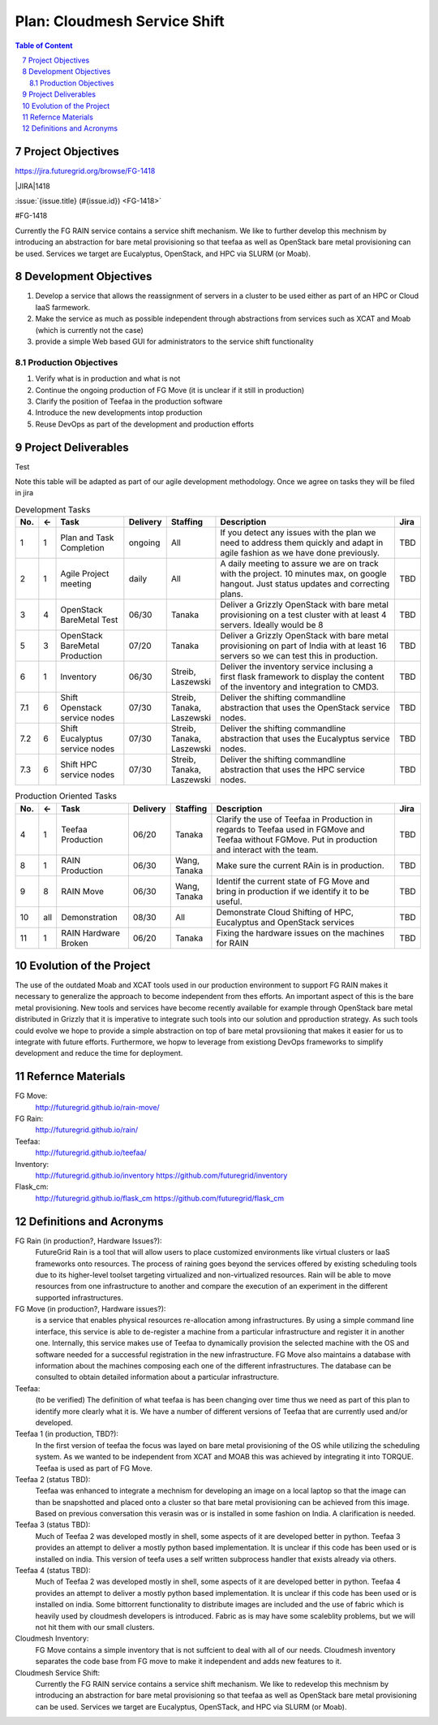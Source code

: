 .. sectnum::
   :start: 7

.. |jira| replace:: https://jira.futuregrid.org/browse/FG-1418 
.. |JIRA| replace:: https://jira.futuregrid.org/browse/FG-


Plan: Cloudmesh Service Shift
======================================================================

.. contents:: Table of Content

Project Objectives
----------------------------------------------------------------------

|jira|

|JIRA|1418

:issue:`{issue.title} (#{issue.id}) <FG-1418>`

#FG-1418

Currently the FG RAIN service contains a service shift mechanism. We
like to further develop this mechnism by introducing an abstraction
for bare metal provisioning so that teefaa as well as OpenStack bare
metal provisioning can be used.  Services we target are Eucalyptus,
OpenStack, and HPC via SLURM (or Moab).

Development Objectives
----------------------------------------------------------------------

#. Develop a service that allows the reassignment of servers in a
   cluster to be used either as part of an HPC or Cloud IaaS
   farmework.

#. Make the service as much as possible independent through
   abstractions from services such as XCAT and Moab (which is
   currently not the case)

#. provide a simple Web based GUI for administrators to the service
   shift functionality

Production Objectives
~~~~~~~~~~~~~~~~~~~~~~~~~~~~

#. Verify what is in production and what is not

#. Continue the ongoing production of FG Move (it is unclear if it
   still in production)

#. Clarify the position of Teefaa in the production software

#. Introduce the new developments intop production

#. Reuse DevOps as part of the development and production efforts

Project Deliverables
----------------------------------------------------------------------

Test

Note this table will be adapted as part of our agile development
methodology. Once we agree on tasks they will be filed in jira

.. csv-table:: Development Tasks
    :header: "No.","<-","Task","Delivery","Staffing","Description","Jira"
    :widths: 2,2,10,3,5,30,3

    "1", "1", "Plan and Task Completion", "ongoing", "All", "If you detect any
    issues with the plan we need to address them quickly and adapt in
    agile fashion as we have done previously.", "TBD"
    "2", "1", "Agile Project meeting", "daily", "All", "A daily meeting to assure
    we are on track with the project. 10 minutes max, on google
    hangout. Just status updates and correcting plans.", "TBD" 
    "3", "4", "OpenStack BareMetal Test", "06/30", "Tanaka", "Deliver a Grizzly
    OpenStack with bare metal provisioning on a test cluster with at
    least 4 servers. Ideally would be 8", "TBD"
    "5", "3", "OpenStack BareMetal Production", "07/20", "Tanaka", "Deliver a Grizzly
    OpenStack with bare metal provisioning on part of India with at
    least 16 servers so we can test this in production.", "TBD"
    "6", "1", "Inventory", "06/30", "Streib, Laszewski","Deliver the inventory service inclusing a first flask framework
    to display the content of the inventory and integration to CMD3.", "TBD"
    "7.1", "6", "Shift Openstack service nodes", "07/30", "Streib,
    Tanaka, Laszewski","Deliver the shifting commandline abstraction that uses the
    OpenStack service nodes.", "TBD"
    "7.2", "6", "Shift Eucalyptus service nodes", "07/30", "Streib,
    Tanaka, Laszewski","Deliver the shifting commandline abstraction that uses the
    Eucalyptus service nodes.", "TBD"
    "7.3", "6", "Shift HPC service nodes", "07/30", "Streib,
    Tanaka, Laszewski","Deliver the shifting commandline abstraction that uses the
    HPC service nodes.", "TBD"


.. csv-table:: Production Oriented Tasks
    :header: "No.","<-","Task","Delivery","Staffing","Description","Jira"
    :widths: 2,2,10,3,5,30,3

    "4", "1", "Teefaa Production", "06/20", "Tanaka", "Clarify the use of
    Teefaa in Production in regards to Teefaa used in FGMove and
    Teefaa without FGMove. Put in production and interact with the
    team.", "TBD"
    "8", "1", "RAIN Production", "06/30", "Wang, Tanaka","Make sure the
    current RAin is in production.", "TBD"
    "9", "8", "RAIN Move", "06/30", "Wang, Tanaka","Identif the
    current state of FG Move and bring in production if we identify it
    to be useful.", "TBD"
    "10","all", "Demonstration", "08/30", "All", "Demonstrate Cloud
    Shifting of HPC, Eucalyptus and OpenStack services", "TBD"
    "11","1","RAIN Hardware Broken", "06/20","Tanaka", "Fixing the hardware issues on the
    machines for RAIN", "TBD"



Evolution of the Project
----------------------------------------------------------------------

The use of the outdated Moab and XCAT tools used in our production
environment to support FG RAIN makes it necessary to generalize the
approach to become independent from thes efforts. An important aspect
of this is the bare metal provisioning. New tools and services have
become recently available for example through OpenStack bare metal 
distributed in Grizzly that it is imperative to integrate such tools
into our solution and pproduction strategy. As such tools could evolve
we hope to provide a simple abstraction on top of bare metal
provsiioning that makes it easier for us to integrate with future
efforts. Furthermore, we hopw to leverage from existiong DevOps
frameworks to simplify development and reduce the time for deployment.

Refernce Materials
----------------------------------------------------------------------

FG Move:
    http://futuregrid.github.io/rain-move/

FG Rain:
    http://futuregrid.github.io/rain/

Teefaa:
    http://futuregrid.github.io/teefaa/

Inventory:
    http://futuregrid.github.io/inventory
    https://github.com/futuregrid/inventory

Flask_cm:
    http://futuregrid.github.io/flask_cm
    https://github.com/futuregrid/flask_cm


Definitions and Acronyms
----------------------------------------------------------------------

FG Rain (in production?, Hardware Issues?):
   FutureGrid Rain is a tool that will allow users to place customized
   environments like virtual clusters or IaaS frameworks onto
   resources. The process of raining goes beyond the services offered
   by existing scheduling tools due to its higher-level toolset
   targeting virtualized and non-virtualized resources. Rain will be
   able to move resources from one infrastructure to another and
   compare the execution of an experiment in the different supported
   infrastructures.

FG Move (in production?, Hardware issues?):  
   is a service that enables physical resources re-allocation among
   infrastructures. By using a simple command line interface, this
   service is able to de-register a machine from a particular
   infrastructure and register it in another one. Internally, this
   service makes use of Teefaa to dynamically provision the selected
   machine with the OS and software needed for a successful
   registration in the new infrastructure. FG Move also maintains a
   database with information about the machines composing each one of
   the different infrastructures. The database can be consulted to
   obtain detailed information about a particular infrastructure.

Teefaa: 
    (to be verified) The definition of what teefaa is has been
    changing over time thus we need as part of this plan to identify
    more clearly what it is. We have a number of different versions of
    Teefaa that are currently used and/or developed.

Teefaa 1 (in production, TBD?):
     In the first version of teefaa the focus was layed on bare metal
     provisioning of the OS while utilizing the scheduling system. As
     we wanted to be independent from XCAT and MOAB this was achieved
     by integrating it into TORQUE. Teefaa is used as part of FG Move.

Teefaa 2 (status TBD):
     Teefaa was enhanced to integrate a mechnism for developing an
     image on a local laptop so that the image can than be snapshotted
     and placed onto a cluster so that bare metal provisioning can be
     achieved from this image. Based on previous conversation 
     this verasin was or is installed in some fashion on India. A
     clarification is needed.

Teefaa 3 (status TBD):
      Much of Teefaa 2 was developed mostly in shell, some aspects of
      it are developed better in python. Teefaa 3 provides an attempt
      to deliver a mostly python based implementation. It is unclear
      if this code has been used or is installed on india. This
      version of teefa uses a self written subprocess handler that
      exists already via others.

Teefaa 4 (status TBD):
      Much of Teefaa 2 was developed mostly in shell, some aspects of
      it are developed better in python. Teefaa 4 provides an attempt
      to deliver a mostly python based implementation. It is unclear
      if this code has been used or is installed on india. Some
      bittorrent functionality to distribute images are included and
      the use of fabric which is heavily used by cloudmesh developers
      is introduced. Fabric as is may have some scaleblity problems,
      but we will not hit them with our small clusters.
     
Cloudmesh Inventory: 
      FG Move contains a simple inventory that is not suffcient to
      deal with all of our needs. Cloudmesh inventory separates the
      code base from FG move to make it independent and adds new
      features to it.

Cloudmesh Service Shift:
      Currently the FG RAIN service contains a service shift
      mechanism. We like to redevelop this mechnism by introducing an
      abstraction for bare metal provisioning so that teefaa as well
      as OpenStack bare metal provisioning can be used.
      Services we target are Eucalyptus, OpenSTack, and HPC via SLURM
      (or Moab).

      	  

